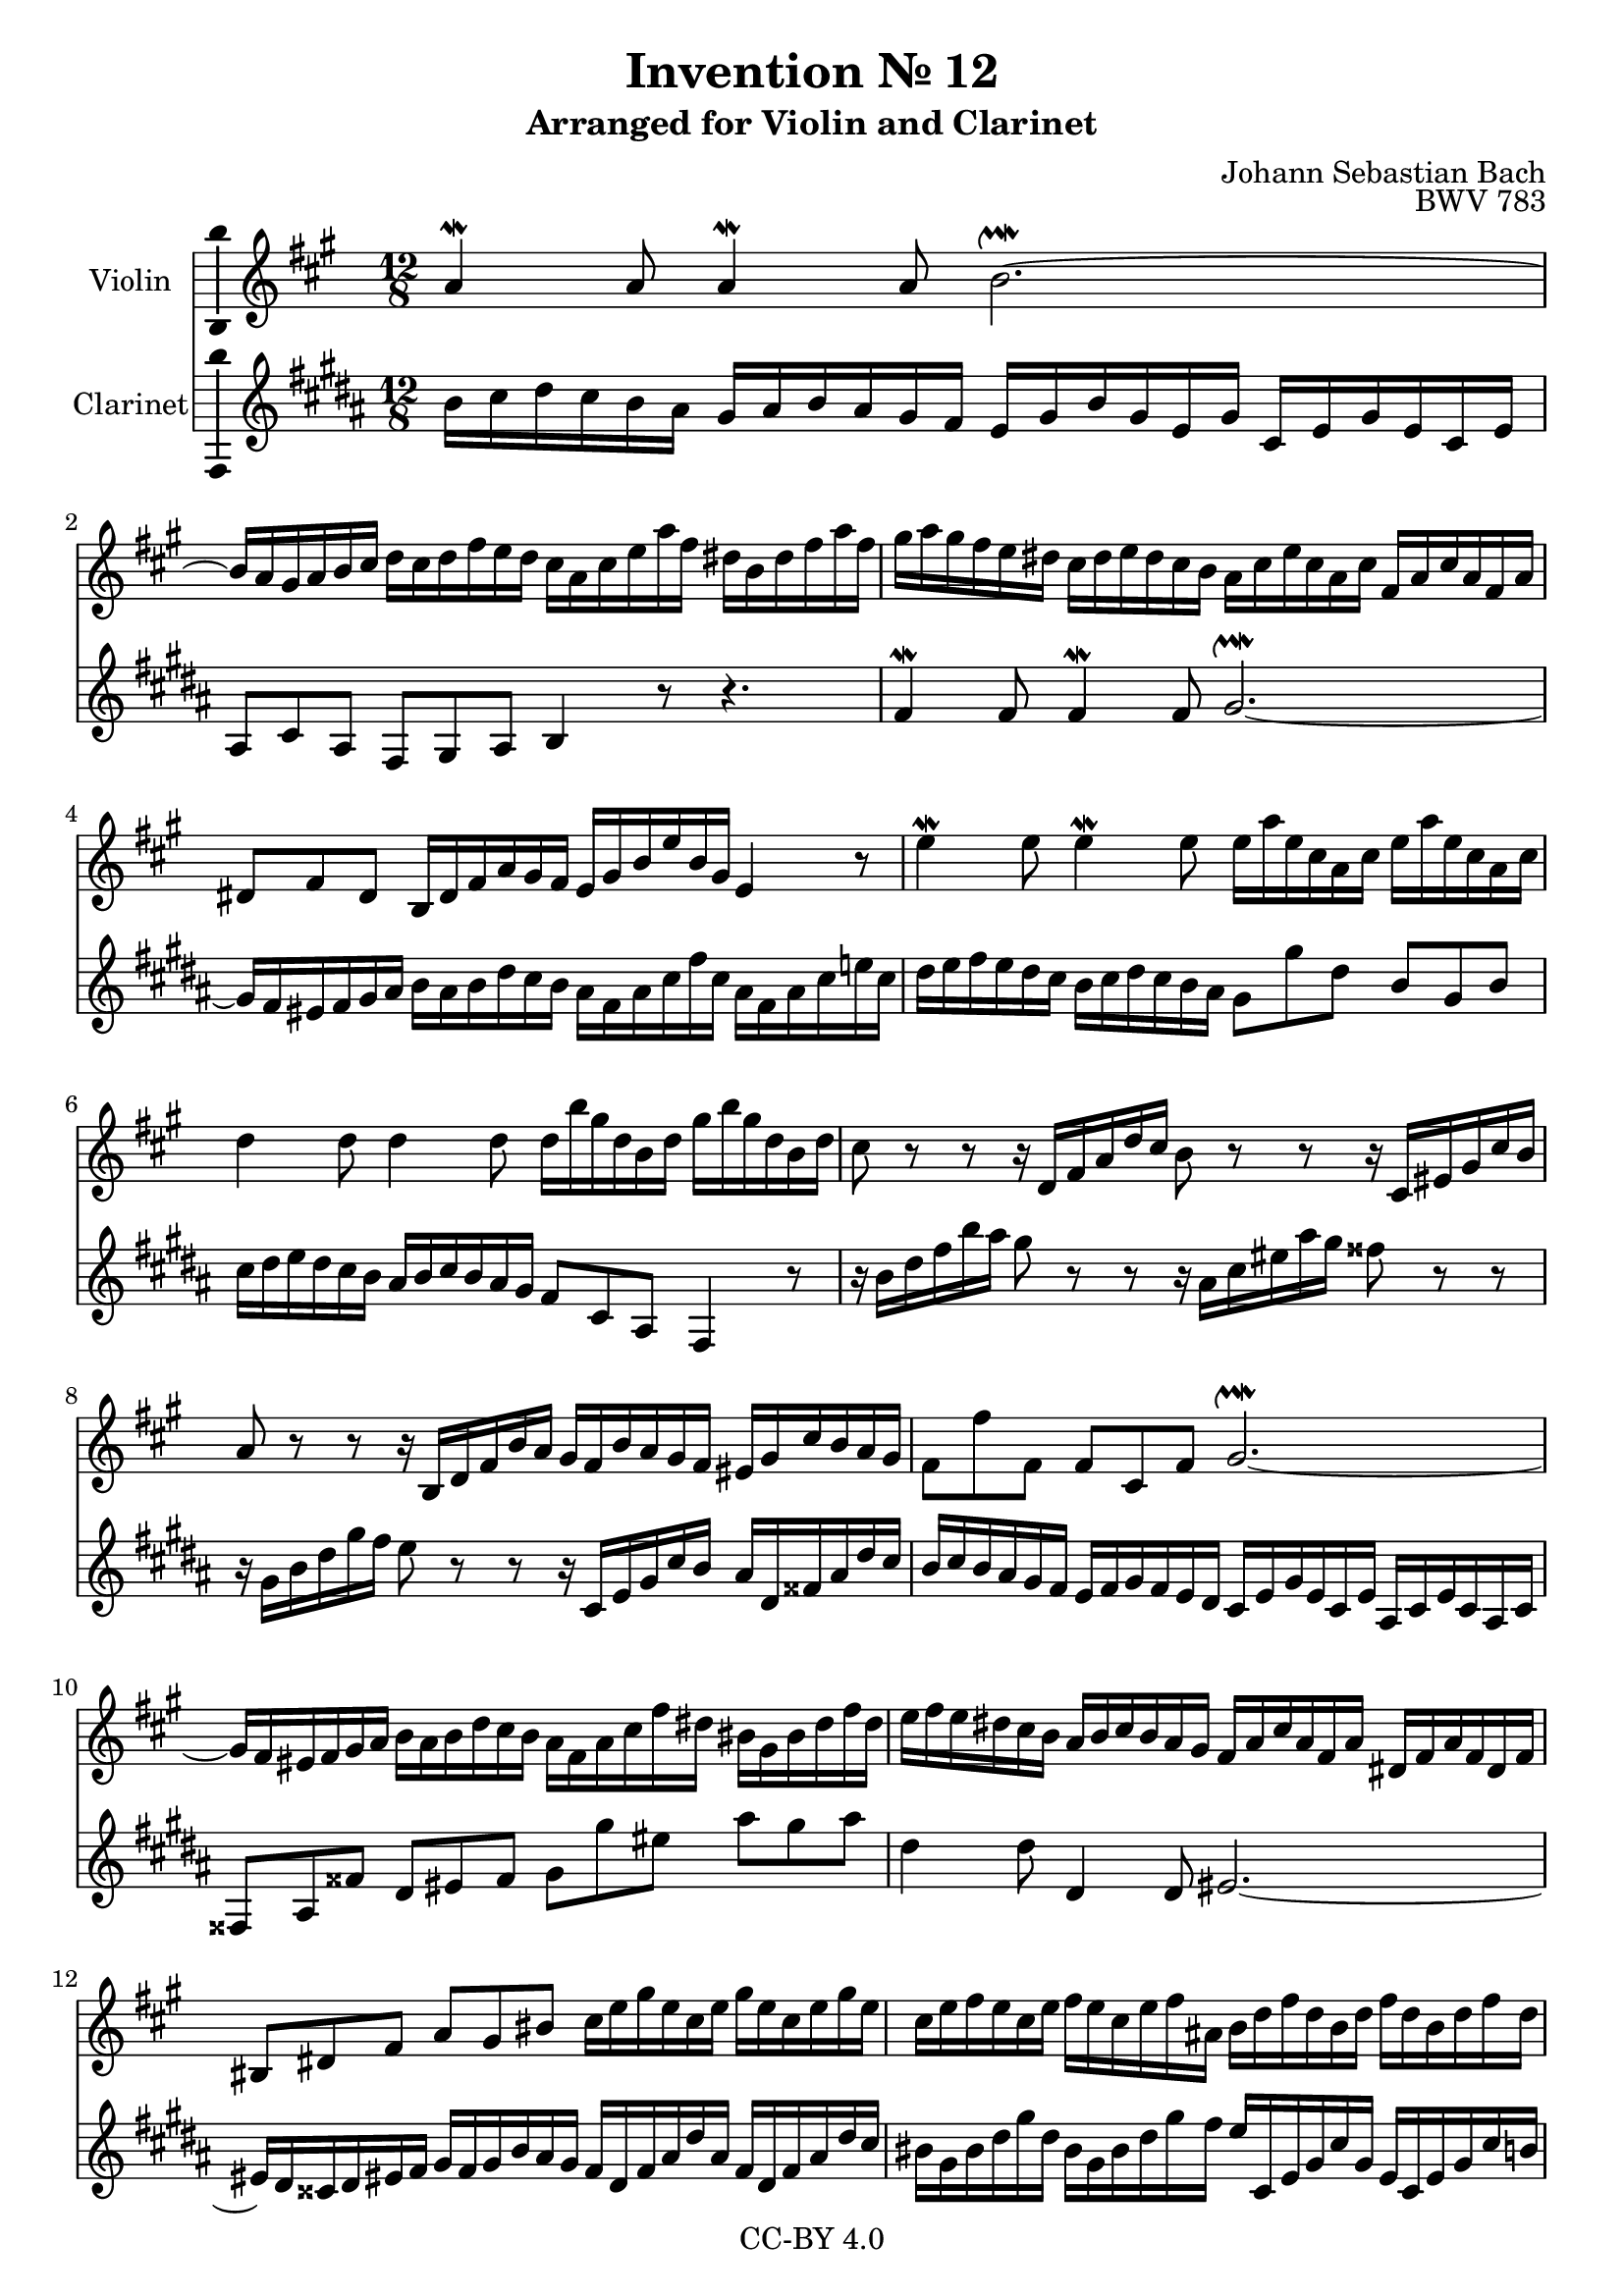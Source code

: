 \version "2.18.2"

\header {
  enteredby =  "Allen Garvin"
  copyright =  "CC-BY 4.0"
  title =   "Invention № 12"
  subtitle = "Arranged for Violin and Clarinet"
  opus =    "BWV 783"
  composer =   "Johann Sebastian Bach"
}

violin =  \relative c'' {
  \key a \major \time 12/8
  a4\mordent a8 a4\mordent a8 b2.\upmordent ~    | % 1
   b16 a gis a b cis
   d cis d fis e d
   cis a cis e a fis
   dis b dis fis a fis                               | % 2
   gis a gis fis e dis
   cis dis e dis cis b
   a cis e cis a cis
   fis, a cis a fis a                                | % 3
   dis,8 fis dis
   b16 dis fis a gis fis
   e gis b e b gis e4 r8                             | % 4
   e'4\mordent e8 e4\mordent e8
   e16 a e cis a cis
   e16 a e cis a cis                                 | % 5
   d4  d8 d4 d8
   d16 b' gis d b d
   gis b gis d b d                                   | % 6
   cis8 r r
   r16 d, fis a d cis
   b8 r r
   r16 cis, eis gis cis b                            | % 7
   a8 r r
   r16 b, d fis b a
   gis fis b a gis fis eis gis cis b a gis           | % 8
   fis8 fis' fis,
   fis cis fis
   gis2.\upmordent ~                                | % 9
   gis16 fis eis fis gis a
   b a b d cis b
   a fis a cis fis dis
   bis gis bis dis fis dis                           | % 10
   e fis e dis cis b
   a b cis b a gis
   fis a cis a fis a
   dis, fis a fis dis fis                            | % 11
   bis,8 dis fis a gis bis
   cis16 e gis e cis e
   gis e cis e gis e                                 | % 12
   cis e fis e cis e
   fis e cis e fis ais,
   b d fis d b d
   fis d b d fis d                                   | % 13
   b d e d b d
   e d b d e gis,
   a4\mordent a8 a4\mordent a8                     | % 14
   a16 dis b a fis a
   b dis b a fis a
   g4\mordent g8 g4\mordent g8                     | % 15
   g16 e' cis g e g
   cis e cis g e g
   fis8 r r
   r16 gis b d gis fis                              | % 16
   e8 r r
   r16
   fis, a cis
   fis  e
   d8 r r
   r16 e, gis b
   e  d                                     | % 17
   cis a cis e a e
   cis a cis e a fis
   d fis a fis d fis
   b, d fis d b d                                    | % 18
   gis,8  b   d   fis(  e) b
   fis'(  e)   a,  e'(   d) gis,                     | % 19
   d'(    cis) e,
   fis16 gis a b cis d
   gis, e gis b e b
   gis' e b' gis e gis                               | % 20
   a8 e cis
   a16 d cis b e8 ~
   e16 fis cis8 b16 a
   a4.\fermata                                      | % 21
   \bar "|."
}

clarinet =  \relative c'' {
  \key a \major \time 12/8
   a16 b cis b a gis
   fis gis a gis fis e
   d fis a fis d fis
   b, d fis d b d                                    | % 1
   gis,8 b gis e fis gis a4 r8 r4.                   | % 2
   e'4\mordent e8 e4\mordent e8 fis2.\upmordent ~ | % 3
   fis16 e dis e fis gis
   a gis a cis b  a
   gis e gis b e  b
   gis e gis b d! b                                  | % 4
   cis d e d cis b
   a b cis b a gis
   fis8 fis' cis a fis a                             | % 5
   b16 cis d cis b a
   gis a b a gis fis
   e8 b gis e4 r8                                    | % 6
   r16 a' cis e a gis
   fis8 r r
   r16 gis, b dis gis fis
   eis8 r r                                          | % 7
   r16 fis, a cis fis e
   d8 r r
   r16 b, d fis b a
   gis cis, eis gis cis b                            | % 8
   a b a gis fis e
   d e fis e d cis
   b d fis d b d
   gis, b d b gis b                                  | % 9
   eis,8 gis eis' cis dis eis
   fis fis' dis gis fis gis                          | % 10
   cis,4 cis8 cis,4 cis8 dis2. ~                      | % 11
   dis16 cis bis cis dis e
   fis e fis a gis fis
   e cis e gis cis gis
   e cis e gis cis b                                 | % 12
   ais fis ais cis fis cis
   ais fis ais cis fis e
   d b, d fis b fis
   d b d fis b a                                     | % 13
   gis e gis b e b
   gis e gis b e d
   cis d e d cis b
   a b cis b a gis                                   | % 14
   fis8 a dis ~ dis cis b
   e16 fis g fis e d
   cis d e d cis b                                   | % 15
   a8 e cis a4 r8
   r16 d fis a d cis b8 r r                          | % 16
   r16 cis, e gis    cis b a8   r r
   r16 b, d   fis b    a gis8 r r                    | % 17
   a,4\mordent a8 a4\mordent a8 b2.\upmordent ~   | % 18
   b16 a gis a b cis
   d cis d fis e d
   cis b cis e d cis
   b a b d cis b                                     | % 19
   a gis a b cis a
   d4\mordent d8 d2.\upmordent                     | % 20
   cis16 d cis b a gis
   fis fis' e d cis b
   cis d e8 e,
   a4.\fermata                                      | % 21
   \bar "|."
}

\score {
  <<
  \new Staff \with {instrumentName = "Violin" \consists "Ambitus_engraver"} \violin
  \new Staff \with {instrumentName = "Clarinet" \consists "Ambitus_engraver"} \transpose c d \clarinet
  >>
  \layout { }
}
